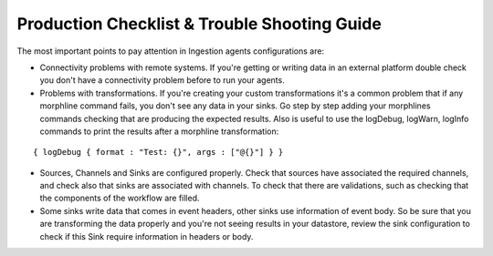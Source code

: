Production Checklist & Trouble Shooting Guide
=============================================

The most important points to pay attention in Ingestion agents configurations are:

-   Connectivity problems with remote systems. If you're getting or writing data in an external platform double check you don't have a connectivity problem before to run your agents.

-   Problems with transformations. If you're creating your custom transformations it's a common problem that if any morphline command fails, you don't see any data in your sinks. Go step by step adding your morphlines commands checking that are producing the expected results. Also is useful to use the logDebug, logWarn, logInfo commands to print the results after a morphline transformation:
::


    { logDebug { format : "Test: {}", args : ["@{}"] } }


-   Sources, Channels and Sinks are configured properly. Check that sources have associated the required channels,
    and check also that sinks are associated with channels. To check that there are validations, such as checking that
    the components of the workflow are filled.

-   Some sinks write data that comes in event headers, other sinks use information of event body. So be
    sure that you are transforming the data properly and you're not seeing results in your datastore, review the sink
    configuration to check if this Sink require information in headers or body.


